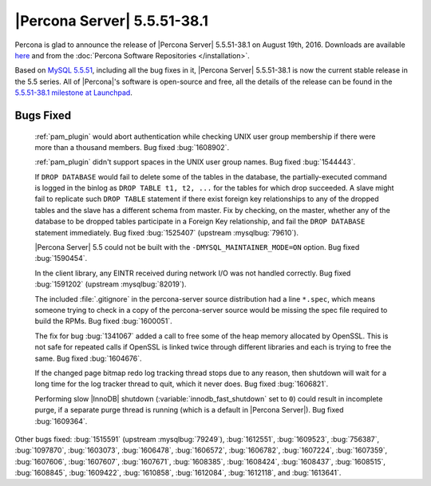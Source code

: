 .. rn:: 5.5.51-38.1

==============================
 |Percona Server| 5.5.51-38.1
==============================

Percona is glad to announce the release of |Percona Server| 5.5.51-38.1 on
August 19th, 2016. Downloads are available `here
<http://www.percona.com/downloads/Percona-Server-5.5/Percona-Server-5.5.51-38.1/>`_
and from the :doc:`Percona Software Repositories </installation>`.

Based on `MySQL 5.5.51
<http://dev.mysql.com/doc/relnotes/mysql/5.5/en/news-5-5-51.html>`_, including
all the bug fixes in it, |Percona Server| 5.5.51-38.1 is now the current stable
release in the 5.5 series. All of |Percona|'s software is open-source and free,
all the details of the release can be found in the `5.5.51-38.1 milestone at
Launchpad <https://launchpad.net/percona-server/+milestone/5.5.51-38.1>`_.

Bugs Fixed
==========

 :ref:`pam_plugin` would abort authentication while checking UNIX user group
 membership if there were more than a thousand members. Bug fixed
 :bug:`1608902`.

 :ref:`pam_plugin` didn't support spaces in the UNIX user group names. Bug
 fixed :bug:`1544443`.

 If ``DROP DATABASE`` would fail to delete some of the tables in the database,
 the partially-executed command is logged in the binlog as ``DROP TABLE t1, t2,
 ...``  for the tables for which drop succeeded. A slave might fail to
 replicate such ``DROP TABLE`` statement if there exist foreign key
 relationships to any of the dropped tables and the slave has a different
 schema from master. Fix by checking, on the master, whether any of the
 database to be dropped tables participate in a Foreign Key relationship, and
 fail the ``DROP DATABASE`` statement immediately. Bug fixed :bug:`1525407`
 (upstream :mysqlbug:`79610`).

 |Percona Server| 5.5 could not be built with the
 ``-DMYSQL_MAINTAINER_MODE=ON`` option. Bug fixed :bug:`1590454`.

 In the client library, any EINTR received during network I/O was not handled
 correctly. Bug fixed :bug:`1591202` (upstream :mysqlbug:`82019`).

 The included :file:`.gitignore` in the percona-server source distribution had
 a line ``*.spec``, which means someone trying to check in a copy of the
 percona-server source would be missing the spec file required to build the
 RPMs. Bug fixed :bug:`1600051`.

 The fix for bug :bug:`1341067` added a call to free some of the heap memory
 allocated by OpenSSL. This is not safe for repeated calls if OpenSSL is
 linked twice through different libraries and each is trying to free the same.
 Bug fixed :bug:`1604676`.

 If the changed page bitmap redo log tracking thread stops due to any reason,
 then shutdown will wait for a long time for the log tracker thread to quit,
 which it never does. Bug fixed :bug:`1606821`.

 Performing slow |InnoDB| shutdown (:variable:`innodb_fast_shutdown` set to
 ``0``) could result in incomplete purge, if a separate purge thread is running
 (which is a default in |Percona Server|). Bug fixed :bug:`1609364`.

Other bugs fixed: :bug:`1515591` (upstream :mysqlbug:`79249`), :bug:`1612551`,
:bug:`1609523`, :bug:`756387`, :bug:`1097870`, :bug:`1603073`, :bug:`1606478`,
:bug:`1606572`, :bug:`1606782`, :bug:`1607224`, :bug:`1607359`, :bug:`1607606`,
:bug:`1607607`, :bug:`1607671`, :bug:`1608385`, :bug:`1608424`, :bug:`1608437`,
:bug:`1608515`, :bug:`1608845`, :bug:`1609422`, :bug:`1610858`, :bug:`1612084`,
:bug:`1612118`, and :bug:`1613641`.
